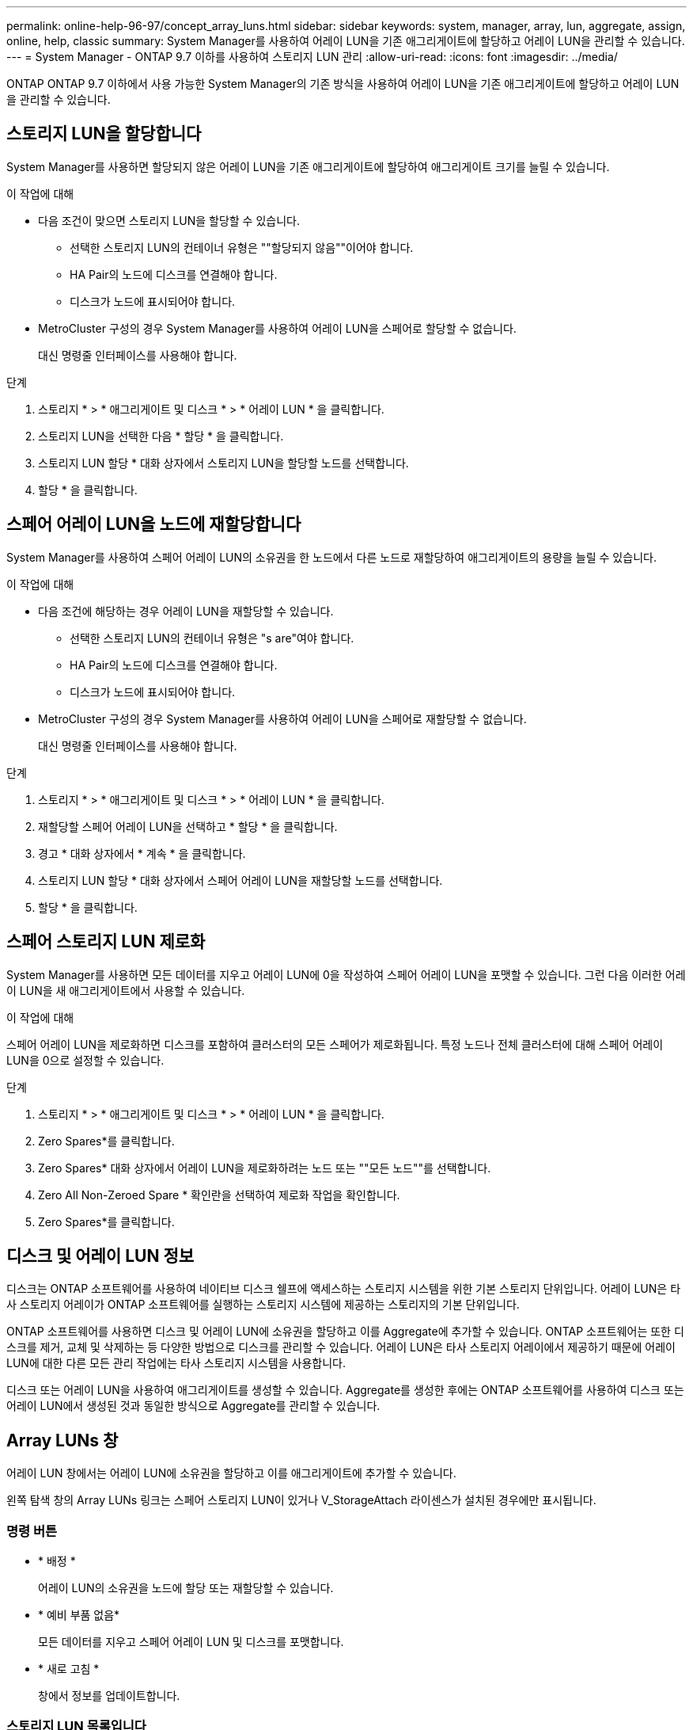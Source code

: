 ---
permalink: online-help-96-97/concept_array_luns.html 
sidebar: sidebar 
keywords: system, manager, array, lun, aggregate, assign, online, help, classic 
summary: System Manager를 사용하여 어레이 LUN을 기존 애그리게이트에 할당하고 어레이 LUN을 관리할 수 있습니다. 
---
= System Manager - ONTAP 9.7 이하를 사용하여 스토리지 LUN 관리
:allow-uri-read: 
:icons: font
:imagesdir: ../media/


[role="lead"]
ONTAP ONTAP 9.7 이하에서 사용 가능한 System Manager의 기존 방식을 사용하여 어레이 LUN을 기존 애그리게이트에 할당하고 어레이 LUN을 관리할 수 있습니다.



== 스토리지 LUN을 할당합니다

System Manager를 사용하면 할당되지 않은 어레이 LUN을 기존 애그리게이트에 할당하여 애그리게이트 크기를 늘릴 수 있습니다.

.이 작업에 대해
* 다음 조건이 맞으면 스토리지 LUN을 할당할 수 있습니다.
+
** 선택한 스토리지 LUN의 컨테이너 유형은 ""할당되지 않음""이어야 합니다.
** HA Pair의 노드에 디스크를 연결해야 합니다.
** 디스크가 노드에 표시되어야 합니다.


* MetroCluster 구성의 경우 System Manager를 사용하여 어레이 LUN을 스페어로 할당할 수 없습니다.
+
대신 명령줄 인터페이스를 사용해야 합니다.



.단계
. 스토리지 * > * 애그리게이트 및 디스크 * > * 어레이 LUN * 을 클릭합니다.
. 스토리지 LUN을 선택한 다음 * 할당 * 을 클릭합니다.
. 스토리지 LUN 할당 * 대화 상자에서 스토리지 LUN을 할당할 노드를 선택합니다.
. 할당 * 을 클릭합니다.




== 스페어 어레이 LUN을 노드에 재할당합니다

System Manager를 사용하여 스페어 어레이 LUN의 소유권을 한 노드에서 다른 노드로 재할당하여 애그리게이트의 용량을 늘릴 수 있습니다.

.이 작업에 대해
* 다음 조건에 해당하는 경우 어레이 LUN을 재할당할 수 있습니다.
+
** 선택한 스토리지 LUN의 컨테이너 유형은 "s are"여야 합니다.
** HA Pair의 노드에 디스크를 연결해야 합니다.
** 디스크가 노드에 표시되어야 합니다.


* MetroCluster 구성의 경우 System Manager를 사용하여 어레이 LUN을 스페어로 재할당할 수 없습니다.
+
대신 명령줄 인터페이스를 사용해야 합니다.



.단계
. 스토리지 * > * 애그리게이트 및 디스크 * > * 어레이 LUN * 을 클릭합니다.
. 재할당할 스페어 어레이 LUN을 선택하고 * 할당 * 을 클릭합니다.
. 경고 * 대화 상자에서 * 계속 * 을 클릭합니다.
. 스토리지 LUN 할당 * 대화 상자에서 스페어 어레이 LUN을 재할당할 노드를 선택합니다.
. 할당 * 을 클릭합니다.




== 스페어 스토리지 LUN 제로화

System Manager를 사용하면 모든 데이터를 지우고 어레이 LUN에 0을 작성하여 스페어 어레이 LUN을 포맷할 수 있습니다. 그런 다음 이러한 어레이 LUN을 새 애그리게이트에서 사용할 수 있습니다.

.이 작업에 대해
스페어 어레이 LUN을 제로화하면 디스크를 포함하여 클러스터의 모든 스페어가 제로화됩니다. 특정 노드나 전체 클러스터에 대해 스페어 어레이 LUN을 0으로 설정할 수 있습니다.

.단계
. 스토리지 * > * 애그리게이트 및 디스크 * > * 어레이 LUN * 을 클릭합니다.
. Zero Spares*를 클릭합니다.
. Zero Spares* 대화 상자에서 어레이 LUN을 제로화하려는 노드 또는 ""모든 노드""를 선택합니다.
. Zero All Non-Zeroed Spare * 확인란을 선택하여 제로화 작업을 확인합니다.
. Zero Spares*를 클릭합니다.




== 디스크 및 어레이 LUN 정보

디스크는 ONTAP 소프트웨어를 사용하여 네이티브 디스크 쉘프에 액세스하는 스토리지 시스템을 위한 기본 스토리지 단위입니다. 어레이 LUN은 타사 스토리지 어레이가 ONTAP 소프트웨어를 실행하는 스토리지 시스템에 제공하는 스토리지의 기본 단위입니다.

ONTAP 소프트웨어를 사용하면 디스크 및 어레이 LUN에 소유권을 할당하고 이를 Aggregate에 추가할 수 있습니다. ONTAP 소프트웨어는 또한 디스크를 제거, 교체 및 삭제하는 등 다양한 방법으로 디스크를 관리할 수 있습니다. 어레이 LUN은 타사 스토리지 어레이에서 제공하기 때문에 어레이 LUN에 대한 다른 모든 관리 작업에는 타사 스토리지 시스템을 사용합니다.

디스크 또는 어레이 LUN을 사용하여 애그리게이트를 생성할 수 있습니다. Aggregate를 생성한 후에는 ONTAP 소프트웨어를 사용하여 디스크 또는 어레이 LUN에서 생성된 것과 동일한 방식으로 Aggregate를 관리할 수 있습니다.



== Array LUNs 창

어레이 LUN 창에서는 어레이 LUN에 소유권을 할당하고 이를 애그리게이트에 추가할 수 있습니다.

왼쪽 탐색 창의 Array LUNs 링크는 스페어 스토리지 LUN이 있거나 V_StorageAttach 라이센스가 설치된 경우에만 표시됩니다.



=== 명령 버튼

* * 배정 *
+
어레이 LUN의 소유권을 노드에 할당 또는 재할당할 수 있습니다.

* * 예비 부품 없음*
+
모든 데이터를 지우고 스페어 어레이 LUN 및 디스크를 포맷합니다.

* * 새로 고침 *
+
창에서 정보를 업데이트합니다.





=== 스토리지 LUN 목록입니다

각 스토리지 LUN의 이름, 상태 및 공급업체와 같은 정보를 표시합니다.

* * 이름 *
+
스토리지 LUN의 이름을 지정합니다.

* * 시/도 *
+
스토리지 LUN의 상태를 지정합니다.

* * 공급업체 *
+
공급업체의 이름을 지정합니다.

* * 사용된 공간 *
+
스토리지 LUN에서 사용하는 공간을 지정합니다.

* * 총 크기 *
+
스토리지 LUN의 크기를 지정합니다.

* * 컨테이너 *
+
어레이 LUN이 속할 Aggregate를 지정합니다.

* * 노드 이름 *
+
스토리지 LUN이 속한 노드의 이름을 지정합니다.

* * 홈 소유자 *
+
어레이 LUN이 할당된 홈 노드의 이름을 표시합니다.

* * 현재 소유자 *
+
현재 스토리지 LUN을 소유하는 노드의 이름을 표시합니다.

* * 배열 이름 *
+
배열의 이름을 지정합니다.

* * 풀 *
+
선택한 스토리지 LUN이 할당된 풀의 이름을 표시합니다.





=== 세부 정보 영역

Array LUNs 목록 아래의 영역에는 선택한 스토리지 LUN에 대한 자세한 정보가 표시됩니다.
